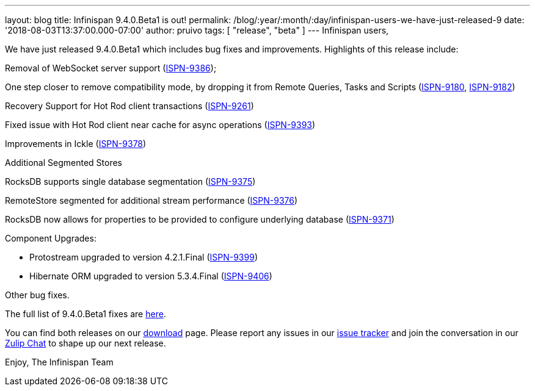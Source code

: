 ---
layout: blog
title: Infinispan 9.4.0.Beta1 is out!
permalink: /blog/:year/:month/:day/infinispan-users-we-have-just-released-9
date: '2018-08-03T13:37:00.000-07:00'
author: pruivo
tags: [ "release", "beta" ]
---
Infinispan users,

We have just released 9.4.0.Beta1 which includes bug fixes and
improvements. Highlights of this release include:

Removal of WebSocket server support
(https://issues.jboss.org/browse/ISPN-9386[ISPN-9386]);

One step closer to remove compatibility mode, by dropping it from Remote
Queries, Tasks and Scripts
(https://issues.jboss.org/browse/ISPN-9180[ISPN-9180],
https://issues.jboss.org/browse/ISPN-9182[ISPN-9182])

Recovery Support for Hot Rod client transactions
(https://issues.jboss.org/browse/ISPN-9261[ISPN-9261])

Fixed issue with Hot Rod client near cache for async operations
(https://issues.jboss.org/browse/ISPN-9393[ISPN-9393])

Improvements in Ickle
(https://issues.jboss.org/browse/ISPN-9378[ISPN-9378])

Additional Segmented Stores

RocksDB supports single database segmentation
(https://issues.jboss.org/browse/ISPN-9375[ISPN-9375])

RemoteStore segmented for additional stream performance
(https://issues.jboss.org/browse/ISPN-9376[ISPN-9376])

RocksDB now allows for properties to be provided to configure underlying
database (https://issues.jboss.org/browse/ISPN-9371[ISPN-9371])

Component Upgrades:

* Protostream upgraded to version 4.2.1.Final
(https://issues.jboss.org/browse/ISPN-9399[ISPN-9399])
* Hibernate ORM upgraded to version 5.3.4.Final
(https://issues.jboss.org/browse/ISPN-9406[ISPN-9406])

Other bug fixes.


The full list of 9.4.0.Beta1 fixes are
https://issues.jboss.org/secure/ReleaseNote.jspa?projectId=12310799&version=12337825[here].

You can find both releases on our
https://infinispan.org/download/[download] page. Please report any
issues in our https://issues.jboss.org/projects/ISPN[issue tracker] and
join the conversation in our https://infinispan.zulipchat.com/[Zulip
Chat] to shape up our next release.

Enjoy,
The Infinispan Team
